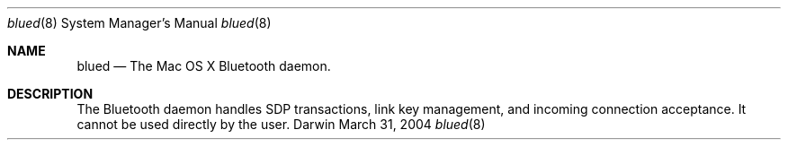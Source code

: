 .Dd March 31, 2004
.Dt blued 8
.Os Darwin
.Sh NAME
.Nm blued
.Nd The Mac OS X Bluetooth daemon.
.Sh DESCRIPTION
The Bluetooth daemon handles SDP transactions, link key management, and incoming connection acceptance. It cannot be used directly by the user.
